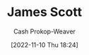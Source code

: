 :PROPERTIES:
:ID:       26795f01-3eeb-4cb0-aa43-291a091916ae
:LAST_MODIFIED: [2023-09-05 Tue 20:20]
:END:
#+title: James Scott
#+hugo_custom_front_matter: :slug "26795f01-3eeb-4cb0-aa43-291a091916ae"
#+author: Cash Prokop-Weaver
#+date: [2022-11-10 Thu 18:24]
#+filetags: :person:
* Flashcards :noexport:
